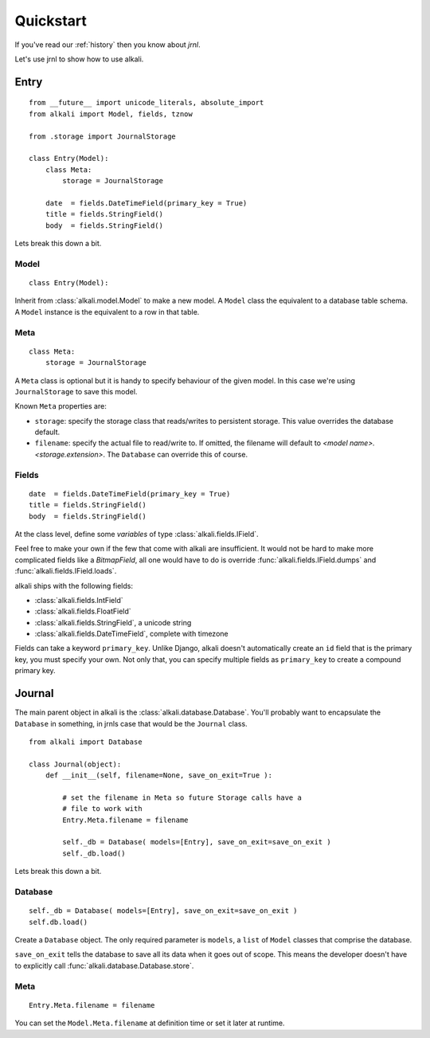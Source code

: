 .. _quickstart:

Quickstart
==========

If you've read our :ref:`history` then you know about *jrnl*.

Let's use jrnl to show how to use alkali.

Entry
------

::

    from __future__ import unicode_literals, absolute_import
    from alkali import Model, fields, tznow

    from .storage import JournalStorage

    class Entry(Model):
        class Meta:
            storage = JournalStorage

        date  = fields.DateTimeField(primary_key = True)
        title = fields.StringField()
        body  = fields.StringField()

Lets break this down a bit.

Model
+++++

::

    class Entry(Model):

Inherit from :class:`alkali.model.Model` to make a new model. A ``Model`` class
the equivalent to a database table schema. A ``Model`` instance is the
equivalent to a row in that table.

Meta
++++

::

    class Meta:
        storage = JournalStorage

A ``Meta`` class is optional but it is handy to specify behaviour of the
given model. In this case we're using ``JournalStorage`` to save this
model.

Known ``Meta`` properties are:

* ``storage``: specify the storage class that reads/writes to persistent storage. This value
  overrides the database default.
* ``filename``: specify the actual file to read/write to. If omitted, the filename will
  default to *<model name>.<storage.extension>*. The ``Database`` can override this of course.

.. * ``ordering``: specify the default order that the storage class reads/writes its entries

Fields
++++++

::

    date  = fields.DateTimeField(primary_key = True)
    title = fields.StringField()
    body  = fields.StringField()

At the class level, define some *variables* of type :class:`alkali.fields.IField`.

Feel free to make your own if the few that come with
alkali are insufficient. It would not be hard to make more
complicated fields like a *BitmapField*, all one would have
to do is override :func:`alkali.fields.IField.dumps` and
:func:`alkali.fields.IField.loads`.

alkali ships with the following fields:

* :class:`alkali.fields.IntField`
* :class:`alkali.fields.FloatField`
* :class:`alkali.fields.StringField`, a unicode string
* :class:`alkali.fields.DateTimeField`, complete with timezone

Fields can take a keyword ``primary_key``. Unlike Django, alkali doesn't automatically
create an ``id`` field that is the primary key, you must specify your own. Not only that,
you can specify multiple fields as ``primary_key`` to create a compound primary key.

Journal
-------

The main parent object in alkali is the
:class:`alkali.database.Database`. You'll probably want to encapsulate
the ``Database`` in something, in jrnls case that would be the
``Journal`` class.

::

    from alkali import Database

    class Journal(object):
        def __init__(self, filename=None, save_on_exit=True ):

            # set the filename in Meta so future Storage calls have a
            # file to work with
            Entry.Meta.filename = filename

            self._db = Database( models=[Entry], save_on_exit=save_on_exit )
            self._db.load()

Lets break this down a bit.

Database
++++++++

::

    self._db = Database( models=[Entry], save_on_exit=save_on_exit )
    self.db.load()

Create a ``Database`` object. The only required parameter is ``models``,
a ``list`` of ``Model`` classes that comprise the database.

``save_on_exit`` tells the database to save all its data when it goes out of scope. This
means the developer doesn't have to explicitly call :func:`alkali.database.Database.store`.

Meta
++++

::

    Entry.Meta.filename = filename

You can set the ``Model.Meta.filename`` at definition time or set it later at runtime.

